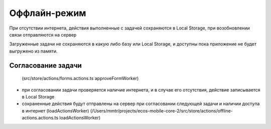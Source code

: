 Оффлайн-режим
==============

При отсутствии интернета, действия выполненные с задачей сохраняются в Local Storage, при возобновлении связи отправляются на сервер

Загруженные задачи не сохраняются в какую либо базу или Local Storage, и доступны пока приложение не будет выгружено из памяти.

Согласование задачи
---------------------

 (src/store/actions/forms.actions.ts approveFormWorker)

* при согласовании задачи проверяется наличие интернета, и в случае его отсутствия, действие записывается в Local Storage
* сохраненные действия будут отправлены на сервер при согласовании следующей задачи и наличии доступа в интернет (loadActionsWorker)
  (/Users/mmtr/projects/ecos-mobile-core-2/src/store/actions/offline-actions.actions.ts loadActionsWorker)
